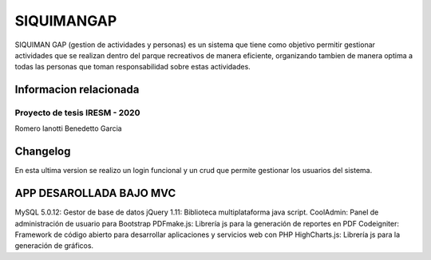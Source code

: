 ###################
SIQUIMANGAP
###################

SIQUIMAN GAP (gestion de actividades y personas) es un sistema que tiene como objetivo permitir gestionar actividades
que se realizan dentro del parque recreativos de manera eficiente, organizando tambien de manera optima a todas las personas que
toman responsabilidad sobre estas actividades.


***********************************
Informacion relacionada
***********************************

Proyecto de tesis IRESM - 2020 
______________________________
Romero
Ianotti
Benedetto
Garcia

**********
Changelog
**********

En esta ultima version se realizo un login funcional
y un crud que permite gestionar los usuarios del sistema.

****************************
APP DESAROLLADA BAJO MVC
****************************

MySQL 5.0.12: Gestor de base de datos
jQuery 1.11: Biblioteca multiplataforma java script.
CoolAdmin: Panel de administración de usuario para Bootstrap 
PDFmake.js: Librería js para la generación de reportes en PDF 
Codeigniter: Framework de código abierto para desarrollar aplicaciones y servicios web con PHP
HighCharts.js: Librería js para la generación de gráficos.

